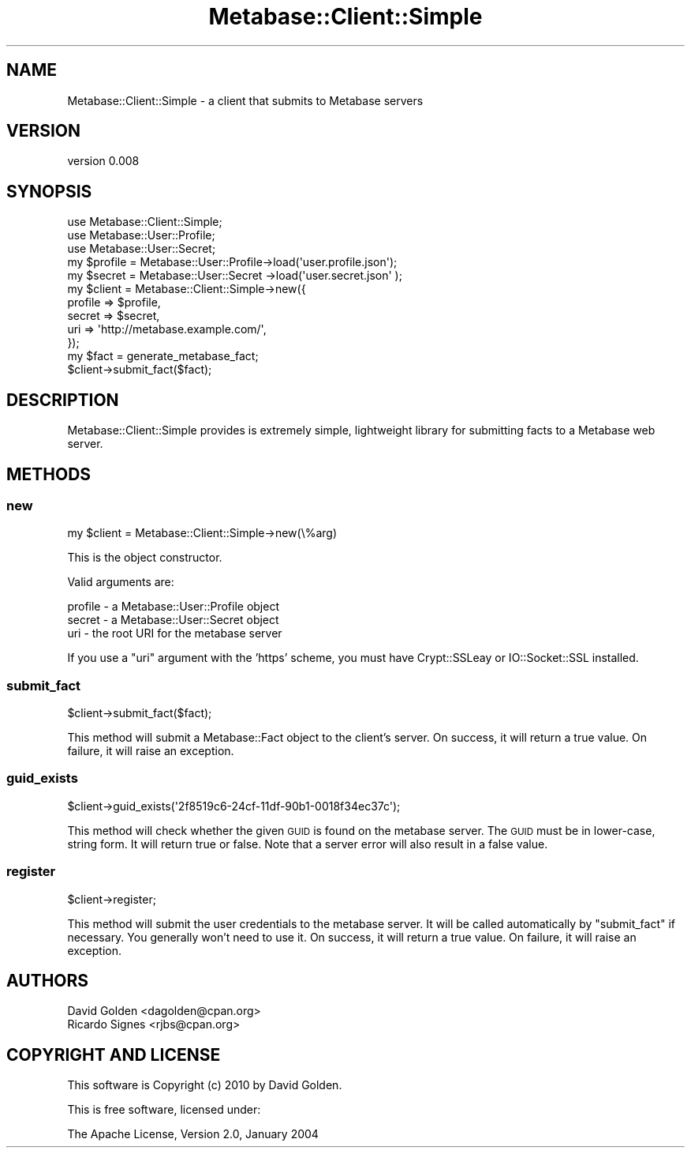 .\" Automatically generated by Pod::Man 2.25 (Pod::Simple 3.16)
.\"
.\" Standard preamble:
.\" ========================================================================
.de Sp \" Vertical space (when we can't use .PP)
.if t .sp .5v
.if n .sp
..
.de Vb \" Begin verbatim text
.ft CW
.nf
.ne \\$1
..
.de Ve \" End verbatim text
.ft R
.fi
..
.\" Set up some character translations and predefined strings.  \*(-- will
.\" give an unbreakable dash, \*(PI will give pi, \*(L" will give a left
.\" double quote, and \*(R" will give a right double quote.  \*(C+ will
.\" give a nicer C++.  Capital omega is used to do unbreakable dashes and
.\" therefore won't be available.  \*(C` and \*(C' expand to `' in nroff,
.\" nothing in troff, for use with C<>.
.tr \(*W-
.ds C+ C\v'-.1v'\h'-1p'\s-2+\h'-1p'+\s0\v'.1v'\h'-1p'
.ie n \{\
.    ds -- \(*W-
.    ds PI pi
.    if (\n(.H=4u)&(1m=24u) .ds -- \(*W\h'-12u'\(*W\h'-12u'-\" diablo 10 pitch
.    if (\n(.H=4u)&(1m=20u) .ds -- \(*W\h'-12u'\(*W\h'-8u'-\"  diablo 12 pitch
.    ds L" ""
.    ds R" ""
.    ds C` ""
.    ds C' ""
'br\}
.el\{\
.    ds -- \|\(em\|
.    ds PI \(*p
.    ds L" ``
.    ds R" ''
'br\}
.\"
.\" Escape single quotes in literal strings from groff's Unicode transform.
.ie \n(.g .ds Aq \(aq
.el       .ds Aq '
.\"
.\" If the F register is turned on, we'll generate index entries on stderr for
.\" titles (.TH), headers (.SH), subsections (.SS), items (.Ip), and index
.\" entries marked with X<> in POD.  Of course, you'll have to process the
.\" output yourself in some meaningful fashion.
.ie \nF \{\
.    de IX
.    tm Index:\\$1\t\\n%\t"\\$2"
..
.    nr % 0
.    rr F
.\}
.el \{\
.    de IX
..
.\}
.\"
.\" Accent mark definitions (@(#)ms.acc 1.5 88/02/08 SMI; from UCB 4.2).
.\" Fear.  Run.  Save yourself.  No user-serviceable parts.
.    \" fudge factors for nroff and troff
.if n \{\
.    ds #H 0
.    ds #V .8m
.    ds #F .3m
.    ds #[ \f1
.    ds #] \fP
.\}
.if t \{\
.    ds #H ((1u-(\\\\n(.fu%2u))*.13m)
.    ds #V .6m
.    ds #F 0
.    ds #[ \&
.    ds #] \&
.\}
.    \" simple accents for nroff and troff
.if n \{\
.    ds ' \&
.    ds ` \&
.    ds ^ \&
.    ds , \&
.    ds ~ ~
.    ds /
.\}
.if t \{\
.    ds ' \\k:\h'-(\\n(.wu*8/10-\*(#H)'\'\h"|\\n:u"
.    ds ` \\k:\h'-(\\n(.wu*8/10-\*(#H)'\`\h'|\\n:u'
.    ds ^ \\k:\h'-(\\n(.wu*10/11-\*(#H)'^\h'|\\n:u'
.    ds , \\k:\h'-(\\n(.wu*8/10)',\h'|\\n:u'
.    ds ~ \\k:\h'-(\\n(.wu-\*(#H-.1m)'~\h'|\\n:u'
.    ds / \\k:\h'-(\\n(.wu*8/10-\*(#H)'\z\(sl\h'|\\n:u'
.\}
.    \" troff and (daisy-wheel) nroff accents
.ds : \\k:\h'-(\\n(.wu*8/10-\*(#H+.1m+\*(#F)'\v'-\*(#V'\z.\h'.2m+\*(#F'.\h'|\\n:u'\v'\*(#V'
.ds 8 \h'\*(#H'\(*b\h'-\*(#H'
.ds o \\k:\h'-(\\n(.wu+\w'\(de'u-\*(#H)/2u'\v'-.3n'\*(#[\z\(de\v'.3n'\h'|\\n:u'\*(#]
.ds d- \h'\*(#H'\(pd\h'-\w'~'u'\v'-.25m'\f2\(hy\fP\v'.25m'\h'-\*(#H'
.ds D- D\\k:\h'-\w'D'u'\v'-.11m'\z\(hy\v'.11m'\h'|\\n:u'
.ds th \*(#[\v'.3m'\s+1I\s-1\v'-.3m'\h'-(\w'I'u*2/3)'\s-1o\s+1\*(#]
.ds Th \*(#[\s+2I\s-2\h'-\w'I'u*3/5'\v'-.3m'o\v'.3m'\*(#]
.ds ae a\h'-(\w'a'u*4/10)'e
.ds Ae A\h'-(\w'A'u*4/10)'E
.    \" corrections for vroff
.if v .ds ~ \\k:\h'-(\\n(.wu*9/10-\*(#H)'\s-2\u~\d\s+2\h'|\\n:u'
.if v .ds ^ \\k:\h'-(\\n(.wu*10/11-\*(#H)'\v'-.4m'^\v'.4m'\h'|\\n:u'
.    \" for low resolution devices (crt and lpr)
.if \n(.H>23 .if \n(.V>19 \
\{\
.    ds : e
.    ds 8 ss
.    ds o a
.    ds d- d\h'-1'\(ga
.    ds D- D\h'-1'\(hy
.    ds th \o'bp'
.    ds Th \o'LP'
.    ds ae ae
.    ds Ae AE
.\}
.rm #[ #] #H #V #F C
.\" ========================================================================
.\"
.IX Title "Metabase::Client::Simple 3"
.TH Metabase::Client::Simple 3 "2010-07-13" "perl v5.14.2" "User Contributed Perl Documentation"
.\" For nroff, turn off justification.  Always turn off hyphenation; it makes
.\" way too many mistakes in technical documents.
.if n .ad l
.nh
.SH "NAME"
Metabase::Client::Simple \- a client that submits to Metabase servers
.SH "VERSION"
.IX Header "VERSION"
version 0.008
.SH "SYNOPSIS"
.IX Header "SYNOPSIS"
.Vb 3
\&  use Metabase::Client::Simple;
\&  use Metabase::User::Profile;
\&  use Metabase::User::Secret;
\&
\&  my $profile = Metabase::User::Profile\->load(\*(Aquser.profile.json\*(Aq);
\&  my $secret  = Metabase::User::Secret \->load(\*(Aquser.secret.json\*(Aq );
\&
\&  my $client = Metabase::Client::Simple\->new({
\&    profile => $profile,
\&    secret  => $secret,
\&    uri     => \*(Aqhttp://metabase.example.com/\*(Aq,
\&  });
\&
\&  my $fact = generate_metabase_fact;
\&
\&  $client\->submit_fact($fact);
.Ve
.SH "DESCRIPTION"
.IX Header "DESCRIPTION"
Metabase::Client::Simple provides is extremely simple, lightweight library for
submitting facts to a Metabase web server.
.SH "METHODS"
.IX Header "METHODS"
.SS "new"
.IX Subsection "new"
.Vb 1
\&  my $client = Metabase::Client::Simple\->new(\e%arg)
.Ve
.PP
This is the object constructor.
.PP
Valid arguments are:
.PP
.Vb 3
\&  profile \- a Metabase::User::Profile object
\&  secret  \- a Metabase::User::Secret object
\&  uri     \- the root URI for the metabase server
.Ve
.PP
If you use a \f(CW\*(C`uri\*(C'\fR argument with the 'https' scheme, you must have
Crypt::SSLeay or IO::Socket::SSL installed.
.SS "submit_fact"
.IX Subsection "submit_fact"
.Vb 1
\&  $client\->submit_fact($fact);
.Ve
.PP
This method will submit a Metabase::Fact object to the
client's server.  On success, it will return a true value.  On failure, it will
raise an exception.
.SS "guid_exists"
.IX Subsection "guid_exists"
.Vb 1
\&  $client\->guid_exists(\*(Aq2f8519c6\-24cf\-11df\-90b1\-0018f34ec37c\*(Aq);
.Ve
.PP
This method will check whether the given \s-1GUID\s0 is found on the metabase server.
The \s-1GUID\s0 must be in lower-case, string form.  It will return true or false.
Note that a server error will also result in a false value.
.SS "register"
.IX Subsection "register"
.Vb 1
\&  $client\->register;
.Ve
.PP
This method will submit the user credentials to the metabase server.  It will
be called automatically by \f(CW\*(C`submit_fact\*(C'\fR if necessary.   You generally won't
need to use it.  On success, it will return a true value.  On failure, it will
raise an exception.
.SH "AUTHORS"
.IX Header "AUTHORS"
.Vb 2
\&  David Golden <dagolden@cpan.org>
\&  Ricardo Signes <rjbs@cpan.org>
.Ve
.SH "COPYRIGHT AND LICENSE"
.IX Header "COPYRIGHT AND LICENSE"
This software is Copyright (c) 2010 by David Golden.
.PP
This is free software, licensed under:
.PP
.Vb 1
\&  The Apache License, Version 2.0, January 2004
.Ve
